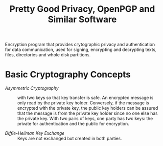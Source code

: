 #+title: Pretty Good Privacy, OpenPGP and Similar Software

Encryption program that provides crytographic privacy and authentication for
data communication, used for signing, encrypting and decrypting texts, files,
directories and whole disk partitions.

* Basic Cryptography Concepts

- /Asymmetric Cryptography/ :: with two keys so that key transfer is safe. An
  encrypted message is only read by the private key holder. Conversely, if the
  message is encrypted with the private key, the public key holders can be
  assured that the message is from the private key holder since no one else has
  the private key. With two pairs of keys, one party has two keys: the private
  for authentication and the public for encryption.

- /Diffie-Hellman Key Exchange/ :: Keys are not exchanged but created in both parties.
